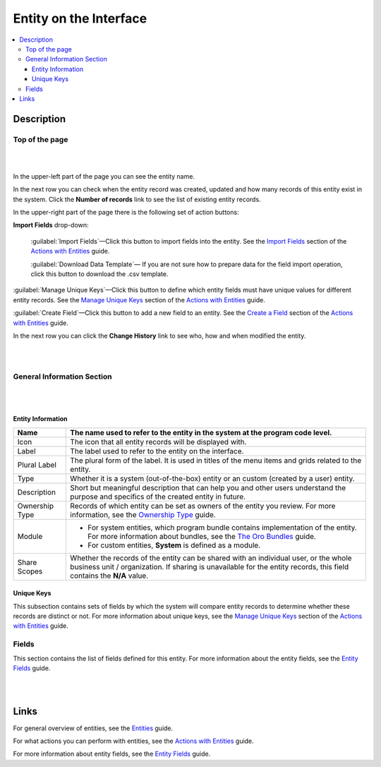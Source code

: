 Entity on the Interface
========================

.. contents:: :local:
    :depth: 3


Description
-----------


Top of the page
^^^^^^^^^^^^^^^

|

.. image:: ../img/entity_management/entity_pagetop.png 

|

In the upper-left part of the page you can see the entity name. 

In the next row you can check when the entity record was created, updated and how many records of this entity exist in the system. Click the **Number of records** link to see the list of existing entity records. 

In the upper-right part of the page there is the following set of action buttons: 

**Import Fields** drop-down: 

  :guilabel:`Import Fields`—Click this button to import fields into the entity. See the `Import Fields <./entity-actions#import-fields>`__ section of the `Actions with Entities <./entity-actions>`__ guide.

  :guilabel:`Download Data Template`— If you are not sure how to prepare data for the field import operation, click this button to download the .csv template.

:guilabel:`Manage Unique Keys`—Click this button to define which entity fields must have unique values for different entity records. See the `Manage Unique Keys <./entity-actions#manage-unique-keys>`__ section of the `Actions with Entities <./entity-actions>`__ guide.

:guilabel:`Create Field`—Click this button to add a new field to an entity.  See the `Create a Field <./entity-actions#create-a-field>`__ section of the `Actions with Entities <./entity-actions>`__ guide. 

In the next row you can click the **Change History** link to see who, how and when modified the entity.

|

.. image:: ../img/entity_management/entity_changehistory.png 

|



General Information Section
^^^^^^^^^^^^^^^^^^^^^^^^^^^

|

.. image:: ../img/entity_management/entity_general_information.png

|

Entity Information
~~~~~~~~~~~~~~~~~~~

+----------------+--------------------------------------------------------------------------------------------------------------------------------------------------------------------------------------------------------------+
| Name           | The name used to refer to the entity in the system at the program code level.                                                                                                                                |
+================+==============================================================================================================================================================================================================+
| Icon           | The icon that all entity records will be displayed with.                                                                                                                                                     |
+----------------+--------------------------------------------------------------------------------------------------------------------------------------------------------------------------------------------------------------+
| Label          | The label used to refer to the entity on the interface.                                                                                                                                                      |
+----------------+--------------------------------------------------------------------------------------------------------------------------------------------------------------------------------------------------------------+
| Plural Label   | The plural form of the label. It is used in titles of the menu items and grids related to the entity.                                                                                                        |
+----------------+--------------------------------------------------------------------------------------------------------------------------------------------------------------------------------------------------------------+
| Type           | Whether it is a system (out-of-the-box) entity or an custom (created by a user) entity.                                                                                                                      |
+----------------+--------------------------------------------------------------------------------------------------------------------------------------------------------------------------------------------------------------+
| Description    | Short but meaningful description that can help you and other users understand the purpose and specifics of the created entity in future.                                                                     |
+----------------+--------------------------------------------------------------------------------------------------------------------------------------------------------------------------------------------------------------+
| Ownership Type | Records of which entity can be set as owners of the entity you review. For more information, see the `Ownership Type <../security/access-management-ownership-type>`__ guide.                                |
+----------------+--------------------------------------------------------------------------------------------------------------------------------------------------------------------------------------------------------------+
| Module         | - For system entities, which program bundle contains implementation of the entity. For more information about bundles, see the `The Oro Bundles <../../bundles/>`__ guide.                                   |
|                |                                                                                                                                                                                                              |
|                | - For custom entities, **System** is defined as a module.                                                                                                                                                    |
+----------------+--------------------------------------------------------------------------------------------------------------------------------------------------------------------------------------------------------------+
| Share Scopes   | Whether the records of the entity can be shared with an individual user, or the whole business unit / organization. If sharing is unavailable for the entity records, this field contains the **N/A** value. |
+----------------+--------------------------------------------------------------------------------------------------------------------------------------------------------------------------------------------------------------+

Unique Keys
~~~~~~~~~~~

This subsection contains sets of fields by which the system will compare entity records to determine whether these records are distinct or not. For more information about unique keys, see the `Manage Unique Keys <./entity-actions#manage-unique-keys>`__ section of the `Actions with Entities <./entity-actions>`__ guide. 

Fields
^^^^^^

This section contains the list of fields defined for this entity. For more information about the entity fields, see the `Entity Fields <./entity-fields>`__ guide.

|

.. image:: ../img/entity_management/entity_fields.png

|

  

Links
------

For general overview of entities, see the `Entities <./entities>`__ guide.

For what actions you can perform with entities, see the `Actions with Entities <./entity-actions>`__ guide.

For more information about entity fields, see the `Entity Fields <./entity-fields>`__ guide.
  

.. |IcDelete| image:: ../../img/buttons/IcDelete.png
   :align: middle

.. |IcEdit| image:: ../../img/buttons/IcEdit.png
   :align: middle

.. |IcView| image:: ../../img/buttons/IcView.png
   :align: middle
   

